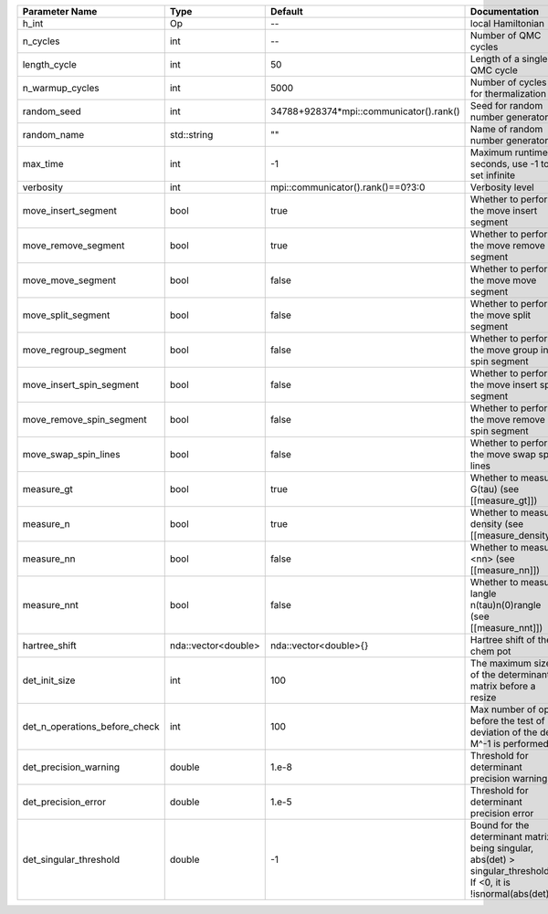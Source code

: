 +-------------------------------+---------------------+-----------------------------------------+-------------------------------------------------------------------------------------------------------------------+
| Parameter Name                | Type                | Default                                 | Documentation                                                                                                     |
+===============================+=====================+=========================================+===================================================================================================================+
| h_int                         | Op                  | --                                      | local Hamiltonian                                                                                                 |
+-------------------------------+---------------------+-----------------------------------------+-------------------------------------------------------------------------------------------------------------------+
| n_cycles                      | int                 | --                                      | Number of QMC cycles                                                                                              |
+-------------------------------+---------------------+-----------------------------------------+-------------------------------------------------------------------------------------------------------------------+
| length_cycle                  | int                 | 50                                      | Length of a single QMC cycle                                                                                      |
+-------------------------------+---------------------+-----------------------------------------+-------------------------------------------------------------------------------------------------------------------+
| n_warmup_cycles               | int                 | 5000                                    | Number of cycles for thermalization                                                                               |
+-------------------------------+---------------------+-----------------------------------------+-------------------------------------------------------------------------------------------------------------------+
| random_seed                   | int                 | 34788+928374*mpi::communicator().rank() | Seed for random number generator                                                                                  |
+-------------------------------+---------------------+-----------------------------------------+-------------------------------------------------------------------------------------------------------------------+
| random_name                   | std::string         | ""                                      | Name of random number generator                                                                                   |
+-------------------------------+---------------------+-----------------------------------------+-------------------------------------------------------------------------------------------------------------------+
| max_time                      | int                 | -1                                      | Maximum runtime in seconds, use -1 to set infinite                                                                |
+-------------------------------+---------------------+-----------------------------------------+-------------------------------------------------------------------------------------------------------------------+
| verbosity                     | int                 | mpi::communicator().rank()==0?3:0       | Verbosity level                                                                                                   |
+-------------------------------+---------------------+-----------------------------------------+-------------------------------------------------------------------------------------------------------------------+
| move_insert_segment           | bool                | true                                    | Whether to perform the move insert segment                                                                        |
+-------------------------------+---------------------+-----------------------------------------+-------------------------------------------------------------------------------------------------------------------+
| move_remove_segment           | bool                | true                                    | Whether to perform the move remove segment                                                                        |
+-------------------------------+---------------------+-----------------------------------------+-------------------------------------------------------------------------------------------------------------------+
| move_move_segment             | bool                | false                                   | Whether to perform the move move segment                                                                          |
+-------------------------------+---------------------+-----------------------------------------+-------------------------------------------------------------------------------------------------------------------+
| move_split_segment            | bool                | false                                   | Whether to perform the move split segment                                                                         |
+-------------------------------+---------------------+-----------------------------------------+-------------------------------------------------------------------------------------------------------------------+
| move_regroup_segment          | bool                | false                                   | Whether to perform the move group into spin segment                                                               |
+-------------------------------+---------------------+-----------------------------------------+-------------------------------------------------------------------------------------------------------------------+
| move_insert_spin_segment      | bool                | false                                   | Whether to perform the move insert spin segment                                                                   |
+-------------------------------+---------------------+-----------------------------------------+-------------------------------------------------------------------------------------------------------------------+
| move_remove_spin_segment      | bool                | false                                   | Whether to perform the move remove spin segment                                                                   |
+-------------------------------+---------------------+-----------------------------------------+-------------------------------------------------------------------------------------------------------------------+
| move_swap_spin_lines          | bool                | false                                   | Whether to perform the move swap spin lines                                                                       |
+-------------------------------+---------------------+-----------------------------------------+-------------------------------------------------------------------------------------------------------------------+
| measure_gt                    | bool                | true                                    | Whether to measure G(tau) (see [[measure_gt]])                                                                    |
+-------------------------------+---------------------+-----------------------------------------+-------------------------------------------------------------------------------------------------------------------+
| measure_n                     | bool                | true                                    | Whether to measure density (see [[measure_density]])                                                              |
+-------------------------------+---------------------+-----------------------------------------+-------------------------------------------------------------------------------------------------------------------+
| measure_nn                    | bool                | false                                   | Whether to measure <nn> (see [[measure_nn]])                                                                      |
+-------------------------------+---------------------+-----------------------------------------+-------------------------------------------------------------------------------------------------------------------+
| measure_nnt                   | bool                | false                                   | Whether to measure langle n(tau)n(0)rangle (see [[measure_nnt]])                                                  |
+-------------------------------+---------------------+-----------------------------------------+-------------------------------------------------------------------------------------------------------------------+
| hartree_shift                 | nda::vector<double> | nda::vector<double>{}                   | Hartree shift of the chem pot                                                                                     |
+-------------------------------+---------------------+-----------------------------------------+-------------------------------------------------------------------------------------------------------------------+
| det_init_size                 | int                 | 100                                     | The maximum size of the determinant matrix before a resize                                                        |
+-------------------------------+---------------------+-----------------------------------------+-------------------------------------------------------------------------------------------------------------------+
| det_n_operations_before_check | int                 | 100                                     | Max number of ops before the test of deviation of the det, M^-1 is performed.                                     |
+-------------------------------+---------------------+-----------------------------------------+-------------------------------------------------------------------------------------------------------------------+
| det_precision_warning         | double              | 1.e-8                                   | Threshold for determinant precision warnings                                                                      |
+-------------------------------+---------------------+-----------------------------------------+-------------------------------------------------------------------------------------------------------------------+
| det_precision_error           | double              | 1.e-5                                   | Threshold for determinant precision error                                                                         |
+-------------------------------+---------------------+-----------------------------------------+-------------------------------------------------------------------------------------------------------------------+
| det_singular_threshold        | double              | -1                                      | Bound for the determinant matrix being singular, abs(det) > singular_threshold. If <0, it is !isnormal(abs(det))  |
+-------------------------------+---------------------+-----------------------------------------+-------------------------------------------------------------------------------------------------------------------+